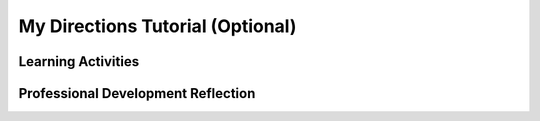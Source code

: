 .. raw:: html 

   <div class="logo-header"  id="teacher-logo"  > <img class="align-center" src="../_static/Mobile_CSP_Logo_White_transparent.png" width="250px"/> </div>

My Directions Tutorial (Optional)
=================================

.. raw:: html

	<!-- Copy these lines to the top of the lesson's HTML code.  -->
	<script type="text/javascript" src="https://code.jquery.com/jquery-1.11.3.min.js"></script>
	<script type="text/javascript" src="assets/lib/lessons/tipped.js"></script>
	<script type="text/javascript" src="assets/lib/Framework2020.js"></script>
	<link rel="stylesheet" href="//code.jquery.com/ui/1.11.4/themes/smoothness/jquery-ui.css">
	<link rel="stylesheet" type="text/css" href="assets/lib/lessons/tipped.css">
	<link rel="stylesheet" type="text/css" href="assets/lib/lessons/lessons.css">
	<script src="//code.jquery.com/ui/1.11.4/jquery-ui.js"></script>
	<script>
	 $(document).ready(function() {
	     generateFrameworkTable(EKmapping['9.08']);
	     generateHovers();
	 }); 
	
	</script>
	<p class="overview"><a target="_blank" href="https://runestone.academy/runestone/books/published/mobilecsp/Unit9-Beyond-AP/Directions-Tutorial.html">This lesson</a> is Mobile CSP's Lesson 9.7 My Directions Tutorial. 
	</p>
	
	<table border="" id="genTable" class="framework" width="100%"></table>
	
	<!-- Old framework table with LOs
	<table>
	  <tbody><tr>
	      <th width="33%">Learning Objectives<br>(What students must be able to do)</th>
	      <th>Essential Knowledge<br>(What students need to know)</th>
	  </tr>
	<tr>
	   <td>5.3.1 Use abstraction to manage complexity in programs. [P3]</td>
	   <td>5.3.1M Application program interfaces (APIs) and libraries simplify complex programming tasks.
	   <br>5.3.1N Documentation for an API/library is an important aspect of programming.
	   <br>5.3.1O APIs connect software components, allowing them to communicate.</td>
	</tr>
	
	<tr>
	   <td>7.1.1 Explain how computing innovations affect communication, interaction, and cognition. [P4]</td>
	   <td>7.1.1I Global Positioning System (GPS) and related technologies have changed how humans travel, navigate, and find information related to geolocation.
	   <br>7.1.1J Sensor networks facilitate new ways of interacting with the environment and with physical systems.
	   <br>7.1.1K Smart grids, smart buildings, and smart transportation are changing and facilitating human capabilities.
	   <br>7.1.1L Computing contributes to many assistive technologies that enhance human capabilities.</td>
	</tr>
	</tbody></table>
	-->
	
	<div class="pd yui-wk-div">
	 <h3>Professional Development</h3>  
	 <p><b>The Student Lesson: </b> Complete the activities for 
	   <a href="https://runestone.academy/runestone/books/published/mobilecsp/Unit9-Beyond-AP/Directions-Tutorial.html" target="_blank" title="">Mobile CSP Lesson 9.7: My Directions Tutorial</a>.
	 </p>
	</div>
	
	<h3>Materials:</h3>
	<p></p>
	<ul>
	<li>Computer lab with projection system</li>
	<li>Android devices (NOTE: this app will not work with the emulators because it relies on the LocationSensor)</li>
	       <li><a href="https://docs.google.com/a/css.edu/document/d/1OIANM-x1cZJzMDTmulZKJRQ1b2BP8PeqehLX5cNOkHU/edit#heading=h.ftyxetpmnmnh" target="_blank">Solutions</a></li>
	</ul>
	
Learning Activities
-----------------------

.. raw:: html

	<h4 id="est-length">Estimated Length: 90 minutes (Option 1) or 45 minutes (Option 2)</h4>
	
	<h4>Hook/Motivation</h4>
	<ul>
	<li><b>Review (5 minutes):</b> Ask students to list the sensors used in the course. Have them identify how the sensors enable a mobile device user to interact with their environment.
	    Students should identify orientation, location, accelerometer, and energy sensors, just to name a few. The students should be able to explain how orientation, accelerometer, and location sensors facilitate new ways of interacting with the environment since they have already used these sensors in previous apps.</li>
	<li><b>Explanation (5 minutes):</b> Explain the My Directions app to the students and its use of sensors. Today students will learn about energy sensors and continue working with location sensors.</li>
	</ul>
	
	<h4>Learning Experiences</h4>
	<ul>
	<li><b>Activity (10 minutes):</b> Have students read about <a href="http://www.nsf.gov/cise/csbytes/newsletter/vol1/pdf/vol1i8.pdf" target="_blank">Smart Grid</a> technology.  If time permits, you can also have the students complete the classroom activity at the bottom.</li>
	<li><b>Walk-through (20 minutes):</b> Lead the students through the My Directions Tutorial, which explains how to use the location sensor and Google Maps to get directions to and from a location. If students finish early, have them complete the enhancements.</li>
	</ul>
	
	<h4>Reflect, Revise, and/or Recap</h4>
	<ul>
	<li><b>Wrap-up (10 minutes):</b> Review what students have learned about location awareness. Students should write a reflection in their portfolio (this may be assigned as homework) and complete the interactive exercises on location awareness.</li>
	</ul>
	
	
	
	<!--
	<h3>Student Objectives (Knowledge and Skills)</h3>
	<p></p>
	<ul>
	   <li>Reproduce the My Directions app on a mobile device</li>
	   <li>Deepen their understanding of location awareness</li>
	   <li>Deepen their understanding of how to use App Inventor's LocationSensor component</li>
	</ul>
	-->
	
	<div id="accordion">
	<h3 class="ap-classroom">AP Classroom</h3>
	 <div class="yui-wk-div">
	 <p>The College Board's <a href="http://myap.collegeboard.org" target="_blank" title="AP Classroom Site">AP Classroom</a> provides a question bank and Topic Questions. You may create a formative assessment quiz in AP Classroom, assign the quiz (a set of questions), and then review the results in class to identify and address any student misunderstandings.The following are suggested topic questions that you could assign once students have completed this lesson.</p>
	   <h4>Suggested Topic Questions:</h4>
	</div>
	<h3 class="assessment">Assessment Opportunities</h3>
	 <div>
	   <p>You can examine students’ work on the interactive exercise and their reflection portfolio entries to assess their progress on the following learning objectives. If students are able to do what is listed there, they are ready to move on to the next lesson.</p>
	   <ul>
	     <li><i><b>Interactive Exercises:</b></i> </li>
	     <li><i><b>Portfolio Reflections:</b></i>
	         <br>LO X.X.X - Students should be able to ...
	     </li>
	     <li><i><b>In the My Directions App, look for:</b></i>
	     </li>
	   </ul>
	   
	</div>
	 
	 <h3 class="diff-practice">Differentiation: More Practice</h3>
	 <div>
	   <p>
	   </p>
	 </div>
	 
	 <h3 class="diff-enrich">Differentiation: Enrichment</h3>
	 <div>
	   <p>
	 </p>
	 </div>
	
	 <h3 class="bk-knowledge">Background Knowledge</h3>
	 <div>
	   <ul>
	<li><a href="https://developers.google.com/maps/documentation/android/" target="_blank">Google Maps API for Android</a> - note that this is the documentation for the full version of Android (not App Inventor), however there is some useful information you may want to review or show to students as an example of an API</li>
	       <li><a href="http://www.webopedia.com/TERM/A/API.html" target="_blank">Webopedia definition of API</a></li>
	</ul>
	   
	 </div>
	 
	</div> <!-- accordion -->
	
	
	<div class="pd yui-wk-div">

Professional Development Reflection
----------------------------------------------

.. raw:: html

	 <p>Discuss the following questions with other teachers in your professional development program.</p>
	 <ul>    
	   <li>How does this lesson help students toward the enduring understanding that programming is facilitated by appropriate abstractions, in this case a <i>list</i>?</li>
	   <li> Is there anything else you would need to have or know to teach this lesson effectively?</li>
	   <li>What specific elements of this lesson (examples, activities, etc.) would you change?</li>
	   <li>How would you modify or add to the interactive exercises (formative assessments)?</li>
	 </ul>
	 
	 <p>
	   <question quid="6344244100857856" weight="0" instanceid="MjZhsOsiLWIh">
	   </question>
	   <question quid="6118245606096896" weight="0" instanceid="ah6hC7XI2kC8">
	   </question>
	 </p>
	</div>
